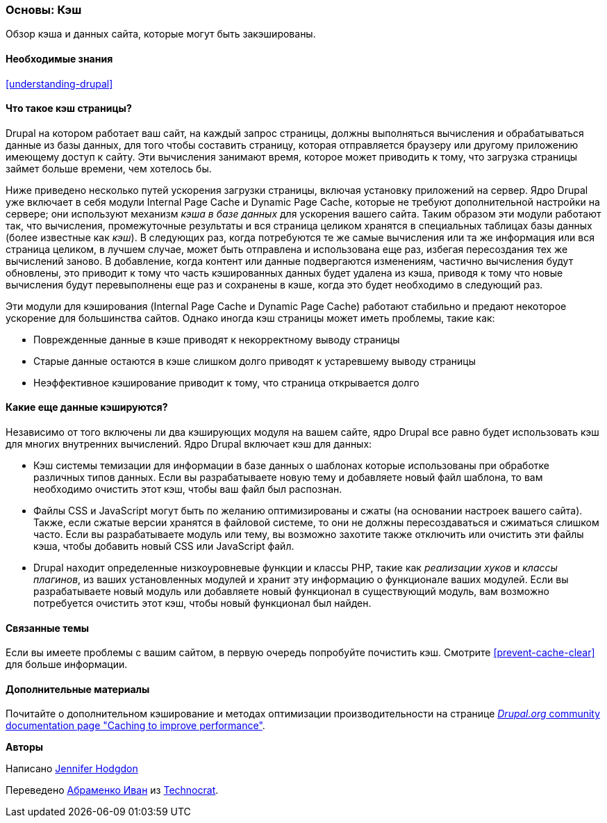 [[prevent-cache]]

=== Основы: Кэш

[role="summary"]
Обзор кэша и данных сайта, которые могут быть закэшированы.

(((Кэш,обзор)))
(((Кэш страницы,обзор)))
(((Модуль,Internal Page Cache)))
(((Модуль,Dynamic Page Cache)))
(((Internal Page Cache модуль,обзор)))
(((Dynamic Page Cache модуль,обзор)))

==== Необходимые знания

<<understanding-drupal>>

==== Что такое кэш страницы?

Drupal на котором работает ваш сайт, на каждый запрос страницы, должны выполняться
вычисления и обрабатываться данные из базы данных, для того чтобы составить страницу,
которая отправляется браузеру или другому приложению имеющему доступ к
сайту. Эти вычисления занимают время, которое может приводить к тому, что загрузка страницы займет
больше времени, чем хотелось бы.

Ниже приведено несколько путей ускорения загрузки страницы, включая установку
приложений на сервер. Ядро Drupal уже включает в себя модули Internal Page Cache и
Dynamic Page Cache, которые не требуют дополнительной настройки
на сервере; они используют механизм _кэша в базе данных_ для ускорения вашего сайта. Таким образом
эти модули работают так, что вычисления, промежуточные результаты и
вся страница целиком хранятся в специальных таблицах базы данных (более известные как
_кэш_). В следующих раз, когда потребуются те же самые вычисления или та же информация или вся
страница целиком, в лучшем случае, может быть отправлена и использована еще раз, избегая пересоздания
тех же вычислений заново. В добавление, когда контент или данные подвергаются изменениям, частично
вычисления будут обновлены, это приводит к тому что часть кэшированных данных будет удалена из кэша,
приводя к тому что новые вычисления будут перевыполнены еще раз и сохранены в кэше, когда это будет необходимо в следующий раз.

Эти модули для кэширования (Internal Page Cache и Dynamic Page Cache) работают стабильно и предают некоторое
ускорение для большинства сайтов. Однако иногда кэш страницы может иметь проблемы, такие как:

* Поврежденные данные в кэше приводят к некорректному выводу страницы

* Старые данные остаются в кэше слишком долго приводят к устаревшему выводу страницы

* Неэффективное кэширование приводит к тому, что страница открывается долго

==== Какие еще данные кэшируются?

Независимо от того включены ли два кэширующих модуля на вашем сайте,
ядро Drupal все равно будет использовать кэш для многих внутренних
вычислений. Ядро Drupal включает кэш для данных:

* Кэш системы темизации для информации в базе данных о шаблонах
которые использованы при обработке различных типов данных. Если вы разрабатываете новую
тему и добавляете новый файл шаблона, то вам необходимо очистить этот кэш, чтобы
ваш файл был распознан.

* Файлы CSS и JavaScript могут быть по желанию оптимизированы и сжаты (на основании
настроек вашего сайта). Также, если сжатые версии хранятся в файловой
системе, то они не должны пересоздаваться и сжиматься слишком часто. Если вы
разрабатываете модуль или  тему, вы возможно захотите также отключить или очистить эти
файлы кэша, чтобы добавить новый CSS или JavaScript файл.

* Drupal находит определенные низкоуровневые функции и классы PHP, такие как
_реализации хуков_ и _классы плагинов_, из ваших установленных модулей и
хранит эту информацию о функционале ваших модулей. Если вы
разрабатываете новый модуль или добавляете новый функционал в существующий модуль, вам возможно потребуется
очистить этот кэш, чтобы новый функционал был найден.

==== Связанные темы

Если вы имеете проблемы с вашим сайтом, в первую очередь попробуйте
почистить кэш. Смотрите <<prevent-cache-clear>> для больше информации.

==== Дополнительные материалы

Почитайте о дополнительном кэширование и методах оптимизации производительности на странице
https://www.drupal.org/docs/7/managing-site-performance-and-scalability/caching-to-improve-performance/caching-overview[_Drupal.org_ community documentation page "Caching to improve performance"].


*Авторы*

Написано https://www.drupal.org/u/jhodgdon[Jennifer Hodgdon]

Переведено https://www.drupal.org/u/levmyshkin[Абраменко Иван] из
https://www.technocrat.com.au/[Technocrat].

